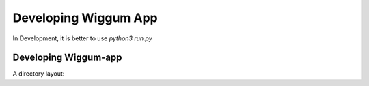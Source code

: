 Developing Wiggum App
=======================
In Development, it is better to use `python3 run.py`


Developing Wiggum-app
-----------------------

A directory layout:

.. bash
    ├── wiggum_app
        ├── static
        │   ├── css             # style
        │   ├── data            # csv data files
        │   └── js              # javascript files
        ├── templates
        │   └── index.html
        ├── __init__.py
        ├── controller.py
        ├── models.py
        ├── config.py
        ├── README.md
        └── ...
